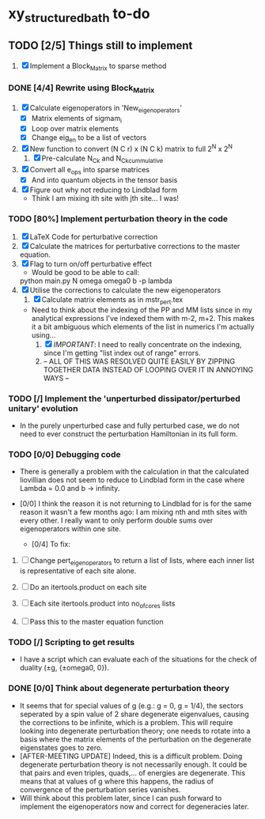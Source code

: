 * xy_structured_bath to-do

** TODO [2/5] Things still to implement
    
    1) [X] Implement a Block_Matrix to sparse method

*** DONE [4/4] Rewrite using Block_Matrix

    1) [X] Calculate eigenoperators in 'New_eigenoperators'
       + [X] Matrix elements of sigmam_i
       + [X] Loop over matrix elements 
       + [X] Change eig_en to be a list of vectors

    2) [X] New function to convert (N C r) x (N C k)
       matrix to full 2^N x 2^N
       1) [X] Pre-calculate N_C_k and N_C_k_cummulative

    3) [X] Convert all e_ops into sparse matrices
       - [X] And into quantum objects in the tensor basis

    4) [X] Figure out why not reducing to Lindblad form
       - Think I am mixing ith site with jth site... I was!

*** TODO [80%] Implement perturbation theory in the code

    1. [X] LaTeX Code for perturbative correction
    2. [X] Calculate the matrices for perturbative corrections to the
       master equation.
    3. [X] Flag to turn on/off perturbative effect
       * Would be good to be able to call:
	 python main.py N omega omega0 b -p lambda
    4. [X] Utilise the corrections to calculate the new eigenoperators
       1) [X] Calculate matrix elements as in mstr_pert.tex
	  - Need to think about the indexing of the PP and MM lists
            since in my analytical expressions I've indexed them with
            m-2, m+2. This makes it a bit ambiguous which elements of
            the list in numerics I'm actually using...
       2) [X] /IMPORTANT/: I need to really concentrate on the
          indexing, since I'm getting "list index out of range" errors.
       3) -- ALL OF THIS WAS RESOLVED QUITE EASILY BY ZIPPING TOGETHER
          DATA INSTEAD OF LOOPING OVER IT IN ANNOYING WAYS --

*** TODO [/] Implement the 'unperturbed dissipator/perturbed unitary' evolution
    
    * In the purely unperturbed case and fully perturbed case, we do
      not need to ever construct the perturbation Hamiltonian in its
      full form. 

*** TODO [0/0] Debugging code

    * There is generally a problem with the calculation in that the
      calculated liovillian does not seem to reduce to Lindblad form
      in the case where Lambda = 0.0 and b -> infinity.
      
    * [0/0] I think the reason it is not returning to Lindblad for is for
      the same reason it wasn't a few months ago: I am mixing nth
      and mth sites with every other. I really want to only perform
      double sums over eigenoperators within one site.
      - [0/4] To fix:
	1) [ ] Change pert_eigenoperators to return a list of lists,
           where each inner list is representative of each site alone.

	2) [ ] Do an itertools.product on each site

	3) [ ] Each site itertools.product into no_of_cores lists

	4) [ ] Pass this to the master equation function
      
*** TODO [/] Scripting to get results

    * I have a script which can evaluate each of the situations for
      the check of duality (±g, {±omega0, 0}). 

*** DONE [0/0] Think about degenerate perturbation theory
    
    * It seems that for special values of g (e.g.: g = 0, g = 1/4),
      the sectors seperated by a spin value of 2 share degenerate
      eigenvalues, causing the corrections to be infinite, which is a
      problem. This will require looking into degenerate perturbation
      theory; one needs to rotate into a basis where the matrix
      elements of the perturbation on the degenerate eigenstates goes
      to zero.
    * [AFTER-MEETING UPDATE] Indeed, this is a difficult
      problem. Doing degenerate perturbation theory is not necessarily
      enough. It could be that pairs and even triples, quads,... of
      energies are degenerate. This means that at values of g where
      this happens, the radius of convergence of the perturbation
      series vanishes.
    * Will think about this problem later, since I can push forward to
      implement the eigenoperators now and correct for degeneracies
      later.
